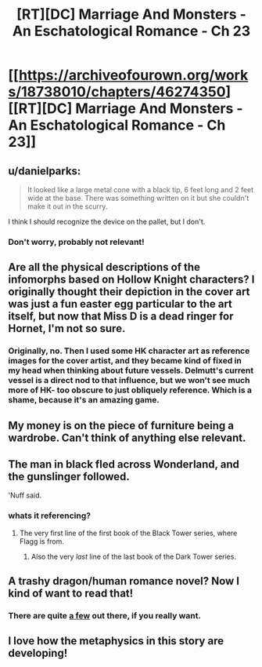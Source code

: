 #+TITLE: [RT][DC] Marriage And Monsters - An Eschatological Romance - Ch 23

* [[https://archiveofourown.org/works/18738010/chapters/46274350][[RT][DC] Marriage And Monsters - An Eschatological Romance - Ch 23]]
:PROPERTIES:
:Author: FormerlySarsaparilla
:Score: 22
:DateUnix: 1562036281.0
:DateShort: 2019-Jul-02
:END:

** u/danielparks:
#+begin_quote
  It looked like a large metal cone with a black tip, 6 feet long and 2 feet wide at the base. There was something written on it but she couldn't make it out in the scurry.
#+end_quote

I think I should recognize the device on the pallet, but I don't.
:PROPERTIES:
:Author: danielparks
:Score: 6
:DateUnix: 1562042442.0
:DateShort: 2019-Jul-02
:END:

*** Don't worry, probably not relevant!
:PROPERTIES:
:Author: FormerlySarsaparilla
:Score: 2
:DateUnix: 1562042574.0
:DateShort: 2019-Jul-02
:END:


** Are all the physical descriptions of the infomorphs based on Hollow Knight characters? I originally thought their depiction in the cover art was just a fun easter egg particular to the art itself, but now that Miss D is a dead ringer for Hornet, I'm not so sure.
:PROPERTIES:
:Author: kreschnav
:Score: 3
:DateUnix: 1562045908.0
:DateShort: 2019-Jul-02
:END:

*** Originally, no. Then I used some HK character art as reference images for the cover artist, and they became kind of fixed in my head when thinking about future vessels. Delmutt's current vessel is a direct nod to that influence, but we won't see much more of HK- too obscure to just obliquely reference. Which is a shame, because it's an amazing game.
:PROPERTIES:
:Author: FormerlySarsaparilla
:Score: 4
:DateUnix: 1562075316.0
:DateShort: 2019-Jul-02
:END:


** My money is on the piece of furniture being a wardrobe. Can't think of anything else relevant.
:PROPERTIES:
:Author: GrecklePrime
:Score: 3
:DateUnix: 1562047946.0
:DateShort: 2019-Jul-02
:END:


** The man in black fled across Wonderland, and the gunslinger followed.

'Nuff said.
:PROPERTIES:
:Author: farsan13
:Score: 3
:DateUnix: 1562053072.0
:DateShort: 2019-Jul-02
:END:

*** whats it referencing?
:PROPERTIES:
:Score: 1
:DateUnix: 1562062671.0
:DateShort: 2019-Jul-02
:END:

**** The very first line of the first book of the Black Tower series, where Flagg is from.
:PROPERTIES:
:Author: farsan13
:Score: 1
:DateUnix: 1562066263.0
:DateShort: 2019-Jul-02
:END:

***** Also the very /last/ line of the last book of the Dark Tower series.
:PROPERTIES:
:Author: RynnisOne
:Score: 3
:DateUnix: 1562124042.0
:DateShort: 2019-Jul-03
:END:


** A trashy dragon/human romance novel? Now I kind of want to read that!
:PROPERTIES:
:Author: Gavinfoxx
:Score: 3
:DateUnix: 1562064977.0
:DateShort: 2019-Jul-02
:END:

*** There are quite [[https://www.goodreads.com/shelf/show/dragon-romance][a few]] out there, if you really want.
:PROPERTIES:
:Author: iftttAcct2
:Score: 1
:DateUnix: 1562248868.0
:DateShort: 2019-Jul-04
:END:


** I love how the metaphysics in this story are developing!
:PROPERTIES:
:Author: CopperZirconium
:Score: 2
:DateUnix: 1562106405.0
:DateShort: 2019-Jul-03
:END:
